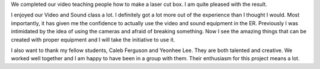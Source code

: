 .. title: Instructable Video: How to make a laser cut box
.. slug: instructable-video
.. date: 2017-10-18 23:01:11 UTC-04:00
.. tags: itp, video and sound
.. category:
.. link:
.. description: Instructable Video
.. type: text

We completed our video teaching people how to make a laser cut box. I am quite pleased with the result.

.. vimeo:: 238878425
  :height: 396
  :width: 704

I enjoyed our Video and Sound class a lot. I definitely got a lot more out of the experience than I thought I would. Most importantly, it has given me the confidence to actually use the video and sound equipment in the ER. Previously I was intimidated by the idea of using the cameras and afraid of breaking something. Now I see the amazing things that can be created with proper equipment and I will take the initiative to use it.

I also want to thank my fellow students, Caleb Ferguson and Yeonhee Lee. They are both talented and creative. We worked well together and I am happy to have been in a group with them. Their enthusiasm for this project means a lot.
